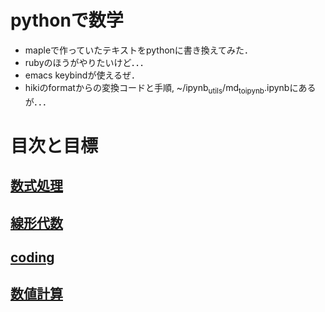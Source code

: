 * pythonで数学

- mapleで作っていたテキストをpythonに書き換えてみた．
- rubyのほうがやりたいけど．．．
- emacs keybindが使えるぜ．
- hikiのformatからの変換コードと手順, ~/ipynb_utils/md_to_ipynb.ipynbにあるが．．．

* 目次と目標
** [[file:./symbolic_math/README.org][数式処理]]
** [[file:./linear_algebra/README.org][線形代数]]
** [[file:./program_coding/README.ipynb][coding]]
** [[file:./numerical_calc/README.ipynb][数値計算]]
